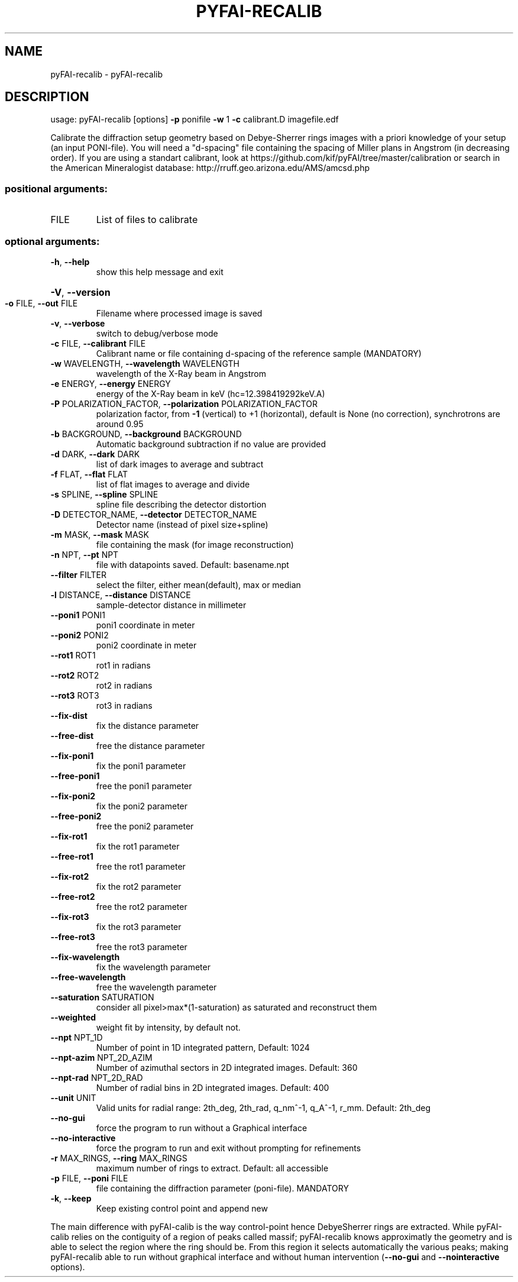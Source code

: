 .\" DO NOT MODIFY THIS FILE!  It was generated by help2man 1.38.2.
.TH PYFAI-RECALIB "1" "June 2014" "PyFAI" "User Commands"
.SH NAME
pyFAI-recalib \- pyFAI-recalib
.SH DESCRIPTION
usage: pyFAI\-recalib [options] \fB\-p\fR ponifile \fB\-w\fR 1 \fB\-c\fR calibrant.D imagefile.edf
.PP
Calibrate the diffraction setup geometry based on Debye\-Sherrer rings images
with a priori knowledge of your setup (an input PONI\-file). You will need a
"d\-spacing" file containing the spacing of Miller plans in Angstrom (in
decreasing order). If you are using a standart calibrant, look at
https://github.com/kif/pyFAI/tree/master/calibration or search in the American
Mineralogist database: http://rruff.geo.arizona.edu/AMS/amcsd.php
.SS "positional arguments:"
.TP
FILE
List of files to calibrate
.SS "optional arguments:"
.TP
\fB\-h\fR, \fB\-\-help\fR
show this help message and exit
.HP
\fB\-V\fR, \fB\-\-version\fR
.TP
\fB\-o\fR FILE, \fB\-\-out\fR FILE
Filename where processed image is saved
.TP
\fB\-v\fR, \fB\-\-verbose\fR
switch to debug/verbose mode
.TP
\fB\-c\fR FILE, \fB\-\-calibrant\fR FILE
Calibrant name or file containing d\-spacing of the
reference sample (MANDATORY)
.TP
\fB\-w\fR WAVELENGTH, \fB\-\-wavelength\fR WAVELENGTH
wavelength of the X\-Ray beam in Angstrom
.TP
\fB\-e\fR ENERGY, \fB\-\-energy\fR ENERGY
energy of the X\-Ray beam in keV (hc=12.398419292keV.A)
.TP
\fB\-P\fR POLARIZATION_FACTOR, \fB\-\-polarization\fR POLARIZATION_FACTOR
polarization factor, from \fB\-1\fR (vertical) to +1
(horizontal), default is None (no correction),
synchrotrons are around 0.95
.TP
\fB\-b\fR BACKGROUND, \fB\-\-background\fR BACKGROUND
Automatic background subtraction if no value are
provided
.TP
\fB\-d\fR DARK, \fB\-\-dark\fR DARK
list of dark images to average and subtract
.TP
\fB\-f\fR FLAT, \fB\-\-flat\fR FLAT
list of flat images to average and divide
.TP
\fB\-s\fR SPLINE, \fB\-\-spline\fR SPLINE
spline file describing the detector distortion
.TP
\fB\-D\fR DETECTOR_NAME, \fB\-\-detector\fR DETECTOR_NAME
Detector name (instead of pixel size+spline)
.TP
\fB\-m\fR MASK, \fB\-\-mask\fR MASK
file containing the mask (for image reconstruction)
.TP
\fB\-n\fR NPT, \fB\-\-pt\fR NPT
file with datapoints saved. Default: basename.npt
.TP
\fB\-\-filter\fR FILTER
select the filter, either mean(default), max or median
.TP
\fB\-l\fR DISTANCE, \fB\-\-distance\fR DISTANCE
sample\-detector distance in millimeter
.TP
\fB\-\-poni1\fR PONI1
poni1 coordinate in meter
.TP
\fB\-\-poni2\fR PONI2
poni2 coordinate in meter
.TP
\fB\-\-rot1\fR ROT1
rot1 in radians
.TP
\fB\-\-rot2\fR ROT2
rot2 in radians
.TP
\fB\-\-rot3\fR ROT3
rot3 in radians
.TP
\fB\-\-fix\-dist\fR
fix the distance parameter
.TP
\fB\-\-free\-dist\fR
free the distance parameter
.TP
\fB\-\-fix\-poni1\fR
fix the poni1 parameter
.TP
\fB\-\-free\-poni1\fR
free the poni1 parameter
.TP
\fB\-\-fix\-poni2\fR
fix the poni2 parameter
.TP
\fB\-\-free\-poni2\fR
free the poni2 parameter
.TP
\fB\-\-fix\-rot1\fR
fix the rot1 parameter
.TP
\fB\-\-free\-rot1\fR
free the rot1 parameter
.TP
\fB\-\-fix\-rot2\fR
fix the rot2 parameter
.TP
\fB\-\-free\-rot2\fR
free the rot2 parameter
.TP
\fB\-\-fix\-rot3\fR
fix the rot3 parameter
.TP
\fB\-\-free\-rot3\fR
free the rot3 parameter
.TP
\fB\-\-fix\-wavelength\fR
fix the wavelength parameter
.TP
\fB\-\-free\-wavelength\fR
free the wavelength parameter
.TP
\fB\-\-saturation\fR SATURATION
consider all pixel>max*(1\-saturation) as saturated and
reconstruct them
.TP
\fB\-\-weighted\fR
weight fit by intensity, by default not.
.TP
\fB\-\-npt\fR NPT_1D
Number of point in 1D integrated pattern, Default:
1024
.TP
\fB\-\-npt\-azim\fR NPT_2D_AZIM
Number of azimuthal sectors in 2D integrated images.
Default: 360
.TP
\fB\-\-npt\-rad\fR NPT_2D_RAD
Number of radial bins in 2D integrated images.
Default: 400
.TP
\fB\-\-unit\fR UNIT
Valid units for radial range: 2th_deg, 2th_rad,
q_nm^\-1, q_A^\-1, r_mm. Default: 2th_deg
.TP
\fB\-\-no\-gui\fR
force the program to run without a Graphical interface
.TP
\fB\-\-no\-interactive\fR
force the program to run and exit without prompting
for refinements
.TP
\fB\-r\fR MAX_RINGS, \fB\-\-ring\fR MAX_RINGS
maximum number of rings to extract. Default: all
accessible
.TP
\fB\-p\fR FILE, \fB\-\-poni\fR FILE
file containing the diffraction parameter (poni\-file).
MANDATORY
.TP
\fB\-k\fR, \fB\-\-keep\fR
Keep existing control point and append new
.PP
The main difference with pyFAI\-calib is the way control\-point hence DebyeSherrer rings are extracted. While pyFAI\-calib relies on the contiguity of a
region of peaks called massif; pyFAI\-recalib knows approximatly the geometry
and is able to select the region where the ring should be. From this region it
selects automatically the various peaks; making pyFAI\-recalib able to run
without graphical interface and without human intervention (\fB\-\-no\-gui\fR and \fB\-\-nointeractive\fR options).
